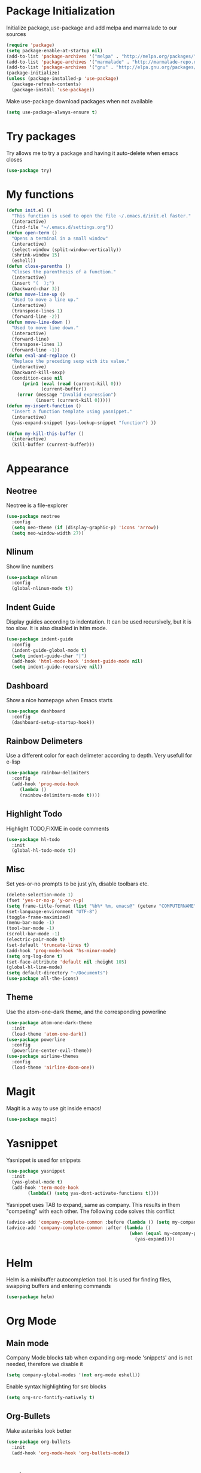 * Package Initialization
Initialize package,use-package and add melpa and marmalade to our sources
#+BEGIN_SRC emacs-lisp
(require 'package)
(setq package-enable-at-startup nil)
(add-to-list 'package-archives '("melpa" . "http://melpa.org/packages/"))
(add-to-list 'package-archives '("marmalade" . "http://marmalade-repo.org/packages/"))
(add-to-list 'package-archives '("gnu" . "http://elpa.gnu.org/packages/"))
(package-initialize)
(unless (package-installed-p 'use-package)
  (package-refresh-contents)
  (package-install 'use-package))
#+END_SRC

Make use-package download packages when not available

#+BEGIN_SRC emacs-lisp
(setq use-package-always-ensure t)
#+END_SRC

* Try packages
Try allows me to try a package and having it auto-delete when emacs closes
#+BEGIN_SRC emacs-lisp
(use-package try)
#+END_SRC
* My functions
#+BEGIN_SRC emacs-lisp
  (defun init.el ()
    "This function is used to open the file ~/.emacs.d/init.el faster."
    (interactive)
    (find-file "~/.emacs.d/settings.org"))
  (defun open-term ()
    "Opens a terminal in a small window"
    (interactive)
    (select-window (split-window-vertically))
    (shrink-window 15)
    (eshell))
  (defun close-parenths ()
    "Closes the parenthesis of a function."
    (interactive)
    (insert "(  );")
    (backward-char 3))
  (defun move-line-up ()
    "Used to move a line up."
    (interactive)
    (transpose-lines 1)
    (forward-line -2))
  (defun move-line-down ()
    "Used to move line down."
    (interactive)
    (forward-line)
    (transpose-lines 1)
    (forward-line -1))
  (defun eval-and-replace ()
    "Replace the preceding sexp with its value."
    (interactive)
    (backward-kill-sexp)
    (condition-case nil
        (prin1 (eval (read (current-kill 0)))
               (current-buffer))
      (error (message "Invalid expression")
             (insert (current-kill 0)))))
  (defun my-insert-function ()
    "Insert a function template using yasnippet."
    (interactive)
    (yas-expand-snippet (yas-lookup-snippet "function") ))

  (defun my-kill-this-buffer ()
    (interactive)
    (kill-buffer (current-buffer)))
#+END_SRC
* Appearance
** Neotree
Neotree is a file-explorer
#+BEGIN_SRC emacs-lisp
(use-package neotree
  :config
  (setq neo-theme (if (display-graphic-p) 'icons 'arrow))
  (setq neo-window-width 27))
#+END_SRC
** Nlinum
Show line numbers
#+BEGIN_SRC emacs-lisp
(use-package nlinum
  :config
  (global-nlinum-mode t))
#+END_SRC
** Indent Guide
Display guides according to indentation.
It can be used recursively, but it is too slow.
It is also disabled in htlm mode.
#+BEGIN_SRC emacs-lisp
  (use-package indent-guide
    :config
    (indent-guide-global-mode t)
    (setq indent-guide-char "|")
    (add-hook 'html-mode-hook 'indent-guide-mode nil)
    (setq indent-guide-recursive nil))
#+END_SRC
** Dashboard
Show a nice homepage when Emacs starts
#+BEGIN_SRC emacs-lisp
  (use-package dashboard
    :config
    (dashboard-setup-startup-hook))
#+END_SRC
** Rainbow Delimeters
Use a different color for each delimeter according to depth.
Very usefull for e-lisp
#+BEGIN_SRC emacs-lisp
(use-package rainbow-delimiters
  :config
  (add-hook 'prog-mode-hook
     (lambda ()
     (rainbow-delimiters-mode t))))
#+END_SRC
   
** Highlight Todo 
Highlight TODO,FIXME in code comments
#+BEGIN_SRC emacs-lisp
(use-package hl-todo
  :init
  (global-hl-todo-mode t))
#+END_SRC
** Misc
Set yes-or-no prompts to be just y/n, disable toolbars etc.
#+BEGIN_SRC emacs-lisp
  (delete-selection-mode 1)
  (fset 'yes-or-no-p 'y-or-n-p)
  (setq frame-title-format (list "%b%* %m, emacs@" (getenv "COMPUTERNAME") ))
  (set-language-environment "UTF-8")
  (toggle-frame-maximized)
  (menu-bar-mode -1)
  (tool-bar-mode -1)
  (scroll-bar-mode -1)
  (electric-pair-mode t)
  (set-default 'truncate-lines t)
  (add-hook 'prog-mode-hook 'hs-minor-mode)
  (setq org-log-done t)
  (set-face-attribute 'default nil :height 105)
  (global-hl-line-mode)
  (setq default-directory "~/Documents")
  (use-package all-the-icons)
#+END_SRC
** Theme
Use the atom-one-dark theme, and the corresponding powerline
#+BEGIN_SRC emacs-lisp
(use-package atom-one-dark-theme 
  :init
  (load-theme 'atom-one-dark))
(use-package powerline
  :config
  (powerline-center-evil-theme))
(use-package airline-themes
  :config
  (load-theme 'airline-doom-one))
#+END_SRC

* Magit 
Magit is a way to use git inside emacs!
#+BEGIN_SRC emacs-lisp
  (use-package magit)
#+END_SRC
* Yasnippet
Yasnippet is used for snippets
#+BEGIN_SRC emacs-lisp
(use-package yasnippet
  :init
  (yas-global-mode t)
  (add-hook 'term-mode-hook
	    (lambda() (setq yas-dont-activate-functions t))))
#+END_SRC
Yasnippet uses TAB to expand, same as company.
This results in them "competing" with each other.
The following code solves this conflict
#+BEGIN_SRC emacs-lisp
  (advice-add 'company-complete-common :before (lambda () (setq my-company-point (point))))
  (advice-add 'company-complete-common :after (lambda ()
                                                (when (equal my-company-point (point))
                                                  (yas-expand))))
#+END_SRC

* Helm
Helm is a minibuffer autocompletion tool. It is used for finding files, swapping buffers and entering commands
#+BEGIN_SRC emacs-lisp
(use-package helm)
#+END_SRC
* Org Mode
** Main mode
Company Mode blocks tab when expanding org-mode 'snippets' and is not needed, therefore we disable it
#+BEGIN_SRC emacs-lisp
  (setq company-global-modes '(not org-mode eshell))
#+END_SRC
Enable syntax highlighting for src blocks
#+BEGIN_SRC emacs-lisp
  (setq org-src-fontify-natively t)
#+END_SRC
** Org-Bullets
Make asterisks look better
#+BEGIN_SRC emacs-lisp
  (use-package org-bullets
    :init
    (add-hook 'org-mode-hook 'org-bullets-mode))
#+END_SRC
* Evil mode
** Evil
Evil emulates vim inside emacs
#+BEGIN_SRC emacs-lisp
  (use-package evil
    :config
    (evil-mode 1))
#+END_SRC
** Evil Surround
Select text, then press S and a delimeter to surround it with it
#+BEGIN_SRC emacs-lisp
  (use-package evil-surround
    :config
    (global-evil-surround-mode t))
#+END_SRC
** Evil Numbers
Increase and decrease numbers
#+BEGIN_SRC emacs-lisp
  (use-package evil-numbers)
#+END_SRC
** Evil Visual Replace
Allow replacing text in a selected region
#+BEGIN_SRC emacs-lisp
  (use-package evil-visual-replace
    :config
    (evil-visual-replace-visual-bindings))
#+END_SRC 
* Company Mode
** Main Package
Auto-completion framework
#+BEGIN_SRC emacs-lisp
    (use-package company
      :config
      (global-company-mode t)
      (setq company-minimum-prefix-length 1)
      (setq company-require-match nil)
      (setq company-idle-delay 0.0))
#+END_SRC

** Company Irony
C++ smart auto-completion
#+BEGIN_SRC emacs-lisp
(use-package company-irony)
(add-to-list 'company-backends '(company-irony))
#+END_SRC
** Company Tern
Javascript smart autocompletion
#+BEGIN_SRC emacs-lisp
(use-package company-tern)
#+END_SRC
* Program Modes
** Flycheck
On the fly syntax checker.
*** Main Package
#+BEGIN_SRC emacs-lisp
(use-package flycheck
  :init 
  (global-flycheck-mode)
  :config
  (setq flycheck-c/c++-clang-executable "/usr/bin/clang-5.0")
  (setq flycheck-gcc-language-standard "c++17")
  (setq irony-eldoc-use-unicode t))
#+END_SRC
*** Flycheck Irony
Flycheck-Irony backend
#+BEGIN_SRC emacs-lisp
(use-package flycheck-irony)
#+END_SRC
** C/C++
*** Indentation
By default, emacs uses the unix style. This is much better.
#+BEGIN_SRC emacs-lisp
  (setq c-default-style "linux"
	c-basic-offset 4)
#+END_SRC
*** Hooks
Use c++-mode when opening arduino files, and use irony-mode for smart autocompletion.
#+BEGIN_SRC emacs-lisp
  (add-to-list 'auto-mode-alist '("\\.ino\\'" . c++-mode))

  (add-hook 'c++-mode-hook (lambda () 
        (setq flycheck-clang-language-standard "c++1z")
        (irony-mode)
	(setq flycheck-clang-include-path
	          (list (expand-file-name "~/Documents/Arduino/libraries/")))))
  (add-hook 'c-mode-hook 'irony-mode)
  (add-hook 'objc-mode-hook 'irony-mode)
#+END_SRC
*** Irony Mode
Inteligent c++ autocompletion
#+BEGIN_SRC emacs-lisp
(use-package irony
  :hook (irony-eldoc))

(setq company-clang-executable "/usr/bin/clang-5.0")
(use-package irony-eldoc)
(use-package company-c-headers 
  :config 
    (add-to-list 'company-backends 'company-c-headers))

#+END_SRC
** Lua
Basic lua stuff
#+BEGIN_SRC emacs-lisp
  (use-package lua-mode)
  (use-package company-lua)
#+END_SRC
** Web
*** Web mode
Used for php, django and much more
#+BEGIN_SRC emacs-lisp
(use-package web-mode
   :init
   (add-to-list 'auto-mode-alist '("\\.phtml\\'" . web-mode))
   (add-to-list 'auto-mode-alist '("\\.tpl\\.php\\'" . web-mode))
   (add-to-list 'auto-mode-alist '("\\.[agj]sp\\'" . web-mode))
   (add-to-list 'auto-mode-alist '("\\.as[cp]x\\'" . web-mode))
   (add-to-list 'auto-mode-alist '("\\.erb\\'" . web-mode))
   (add-to-list 'auto-mode-alist '("\\.mustache\\'" . web-mode))
   (add-to-list 'auto-mode-alist '("\\.djhtml\\'" . web-mode))
   (add-to-list 'auto-mode-alist '("\\.html\\'" . web-mode))
   (defun my-web-mode-hook ()
     "Hooks for Web mode."
     (electric-indent-mode nil)
     (setq web-mode-markup-indent-offset 2))  
   (add-hook 'web-mode-hook  'my-web-mode-hook))
#+END_SRC
*** Emmet mode
Use emmet templates for fast html writing.
#+BEGIN_SRC emacs-lisp
(use-package emmet-mode
    :config
    (add-hook 'sgml-mode-hook 'emmet-mode)
    (add-hook 'web-mode-hook 'emmet-mode)
    (setq emmet-move-cursor-between-quotes t)
    (add-hook 'css-mode-hook  'emmet-mode))
#+END_SRC
*** Javascript
Use tern for intelligent auto-completion, and js2-mode for ide-like features
#+BEGIN_SRC emacs-lisp
(use-package tern)
#+END_SRC

Js2 mode for better linting
#+BEGIN_SRC emacs-lisp
(use-package js2-mode
  :mode "\\.js\\'"
  :init
  (add-hook 'js2-mode-hook '(lambda ()
    (tern-mode)  
    (add-to-list 'company-backends 'company-tern))))
#+END_SRC

Node Js repl
#+BEGIN_SRC emacs-lisp
(use-package nodejs-repl)
#+END_SRC

** Python
Elpy is a python IDE for emacs
#+BEGIN_SRC emacs-lisp
(use-package elpy
  :init (elpy-enable))

#+END_SRC
* GDB
Basic GDB settings for c++ debugging
#+BEGIN_SRC emacs-lisp
 (setq gdb-enable-debug t)
 (setq gdb-many-windows t)
#+END_SRC
* Keybindings
** Evil mode
Move lines up/down with K,J, expand emmet with tab, toggle neotree with F8
#+BEGIN_SRC emacs-lisp
    (define-key evil-normal-state-map "K" 'move-line-up)
    (define-key evil-normal-state-map "J" 'move-line-down)

    (evil-define-key 'insert emmet-mode-keymap (kbd "<tab>") 'emmet-expand-line)
    (global-set-key [f8] 'neotree-toggle)
#+END_SRC
** Helm
Bind C-e to find-files, M-x to helm-M-x and C-b to buffers-list
#+BEGIN_SRC emacs-lisp
    (define-key evil-insert-state-map (kbd "C-e") 'helm-find-files)
    (define-key evil-normal-state-map (kbd "C-e") 'helm-find-files)
    (define-key evil-emacs-state-map (kbd "C-e") 'helm-find-files)

    (define-key evil-insert-state-map (kbd "M-x") 'helm-M-x)
    (define-key evil-normal-state-map (kbd "M-x") 'helm-M-x)
    (define-key evil-emacs-state-map (kbd "M-x") 'helm-M-x)

    (define-key evil-insert-state-map (kbd "C-b") 'helm-buffers-list)
    (define-key evil-normal-state-map (kbd "C-b") 'helm-buffers-list)
    (define-key evil-emacs-state-map (kbd "C-b") 'helm-buffers-list)
#+END_SRC
** Neotree
Various Neotree bindings
#+BEGIN_SRC emacs-lisp
  (evil-define-key 'normal neotree-mode-map (kbd "tab") 'neotree-enter)
  (evil-define-key 'normal neotree-mode-map (kbd "r"  ) 'neotree-refresh)
  (evil-define-key 'normal neotree-mode-map (kbd "d"  ) 'neotree-delete-node)
  (evil-define-key 'normal neotree-mode-map (kbd "c"  ) 'neotree-create-node)
  (evil-define-key 'normal neotree-mode-map (kbd "spc") 'neotree-enter)
  (evil-define-key 'normal neotree-mode-map (kbd "l"  ) 'neotree-enter)
  (evil-define-key 'normal neotree-mode-map (kbd "o"  ) 'neotree-change-root)
  (evil-define-key 'normal neotree-mode-map (kbd "q"  ) 'neotree-hide)
  (evil-define-key 'normal neotree-mode-map (kbd "<return>") 'neotree-change-root)
#+END_SRC
#+END_SRC
** Evil Leader
Many, many keybindings
#+BEGIN_SRC emacs-lisp
   (use-package evil-leader
    :config
    ;;example usage of leader key
    (global-evil-leader-mode)
    (evil-leader/set-leader "<SPC>")
    (evil-leader/set-key
     "g" 'google-this)
    (evil-leader/set-key
     "c" 'comment-line)
    (evil-leader/set-key-for-mode 'csharp-mode
				  "r" 'omnisharp-rename)
    (evil-leader/set-key-for-mode 'python-mode
				  "r" 'elpy-multiedit-python-symbol-at-point)
    (evil-leader/set-key
     "|" 'split-window-right)
    (evil-leader/set-key
     "-" 'split-window-below)
    (evil-leader/set-key
     "/" 'comment-region)
    (evil-leader/set-key
     "k" 'delete-window)
    (evil-leader/set-key
     "s" 'avy-goto-char)
    (evil-leader/set-key
     "i" 'evil-numbers/inc-at-pt)
    (evil-leader/set-key
     "d" 'evil-numbers/dec-at-pt)
    (evil-leader/set-key
     "f" 'my-insert-function)
    (evil-leader/set-key
     "l" 'flycheck-list-errors)
    (evil-leader/set-key-for-mode 'glsl-mode
				  "h" 'ff-find-other-file)
    (evil-leader/set-key-for-mode 'c++-mode
				  "h" 'ff-find-other-file)
    (evil-leader/set-key
     "e" 'eval-and-replace)
    (evil-leader/set-key-for-mode 'js2-mode
				  "e" 'nodejs-repl-send-region)
    (evil-leader/set-key-for-mode 'python-mode
				  "e" 'elpy-shell-send-region-or-buffer)
    (evil-leader/set-key
     "q" 'server-edit)
    (evil-leader/set-key-for-mode 'csharp-mode
				  "p" 'maybe-start-omnisharp)
    (evil-leader/set-key
     "x" 'xkcd-rand))
#+END_SRC
** Refresh buffer
#+BEGIN_SRC emacs-lisp
(global-set-key (kbd "<f5>") 'revert-buffer)
#+END_SRC
** Kill current buffer with ctrl-k
Allow closing the current buffer with a single keystroke
#+BEGIN_SRC emacs-lisp
  (define-key evil-normal-state-map (kbd "C-w") 'my-kill-this-buffer)
  (define-key evil-emacs-state-map (kbd "C-w") 'my-kill-this-buffer)
#+END_SRC
** Change window with ctrl-tab
Easier Window navigation
#+BEGIN_SRC emacs-lisp
  (add-hook 'org-mode-hook
	  '(lambda ()
	     (define-key org-mode-map [(control tab)] nil)))
  (global-set-key (kbd "C-<tab>") 'other-window)
#+END_SRC
  
** KeyChord
Quickly tab two keys to execute a function
#+BEGIN_SRC emacs-lisp
  (use-package key-chord
    :config
    (key-chord-mode 1)
    (key-chord-define elpy-mode-map "gd" 'elpy-goto-definitionk)
    (key-chord-define evil-insert-state-map  "kj" 'evil-normal-state))
#+END_SRC
** Company
Use more familliar keybindings for company
#+BEGIN_SRC emacs-lisp
    (define-key evil-insert-state-map (kbd "C-SPC") 'company-complete)
    (define-key company-active-map (kbd "C-n") 'company-select-next-or-abort)
    (define-key company-active-map (kbd "C-p") 'company-select-previous-or-abort)
#+END_SRC
** Windmove
Move around windows with meta key + arrows
#+BEGIN_SRC emacs-lisp
  (windmove-default-keybindings 'meta)
#+END_SRC
  
